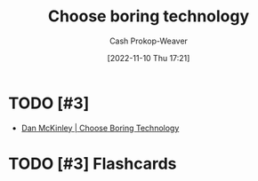 :PROPERTIES:
:ID:       81ca2b65-51ee-4244-9845-7dbbd03d31ae
:LAST_MODIFIED: [2023-09-06 Wed 08:04]
:END:
#+title: Choose boring technology
#+hugo_custom_front_matter: :slug "81ca2b65-51ee-4244-9845-7dbbd03d31ae"
#+author: Cash Prokop-Weaver
#+date: [2022-11-10 Thu 17:21]
#+filetags: :hastodo:concept:
* TODO [#3]

- [[id:ffc17a16-4fd4-436f-ba8a-fcb9db62f150][Dan McKinley | Choose Boring Technology]]
* TODO [#3] Flashcards
